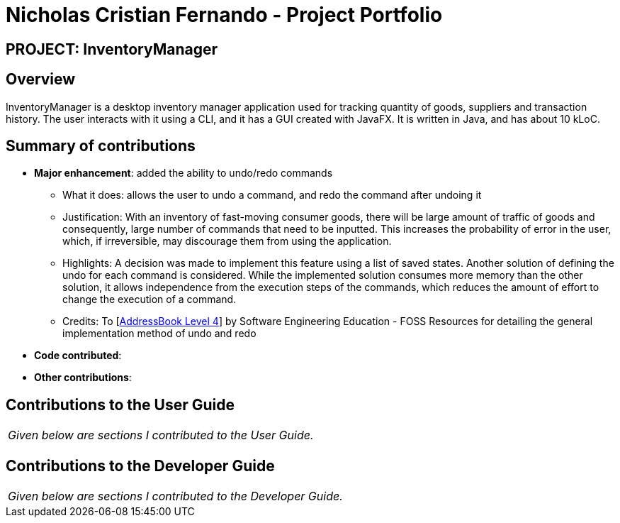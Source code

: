 = Nicholas Cristian Fernando - Project Portfolio
:site-section: AboutUs
:imagesDir: ../images
:stylesDir: ../stylesheets

== PROJECT: InventoryManager

== Overview

InventoryManager is a desktop inventory manager application used for tracking quantity of goods, suppliers and transaction history. The user interacts with it using a CLI, and it has a GUI created with JavaFX. It is written in Java, and has about 10 kLoC.

== Summary of contributions

* *Major enhancement*: added the ability to undo/redo commands
** What it does: allows the user to undo a command, and redo the command after undoing it
** Justification: With an inventory of fast-moving consumer goods, there will be large amount of traffic of goods and
consequently, large number of commands that need to be inputted. This increases the probability of error in the user,
which, if irreversible, may discourage them from using the application.
** Highlights: A decision was made to implement this feature using a list of saved states. Another solution of defining
the undo for each command is considered. While the implemented solution consumes more memory than the other solution, it
allows independence from the execution steps of the commands, which reduces the amount of effort to change the execution
of a command.
** Credits: To [https://github.com/se-edu/addressbook-level4[AddressBook Level 4]] by Software Engineering Education -
FOSS Resources for detailing the general implementation method of undo and redo

* *Code contributed*:


* *Other contributions*:

== Contributions to the User Guide


|===
|_Given below are sections I contributed to the User Guide._
|===

== Contributions to the Developer Guide

|===
|_Given below are sections I contributed to the Developer Guide._
|===
